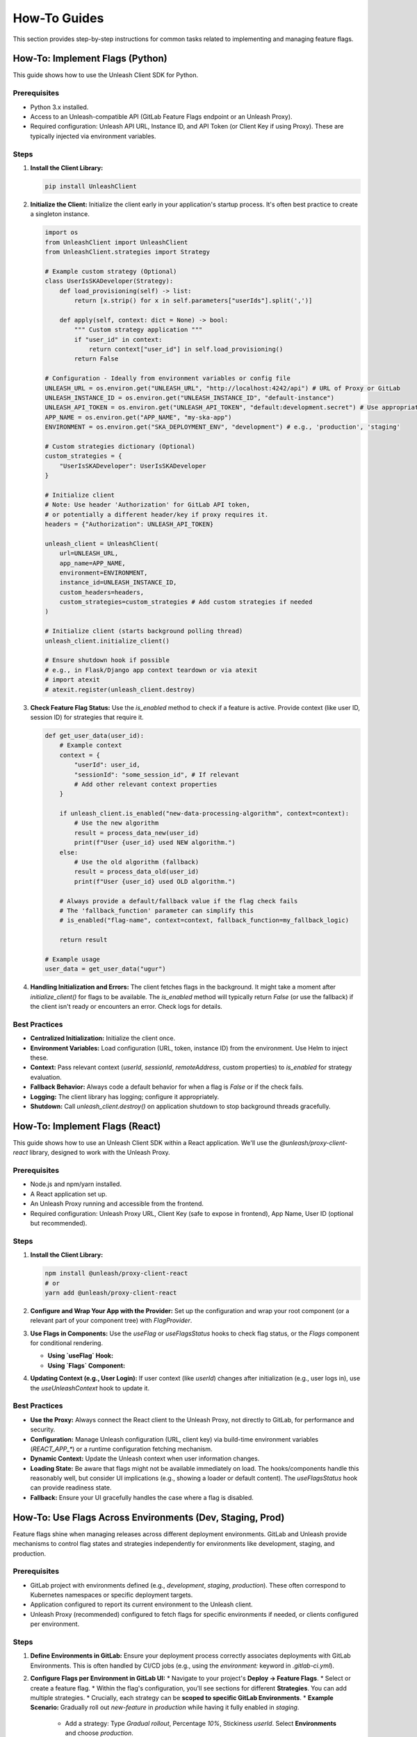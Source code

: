 .. _feature-flags-how-to:

#############
How-To Guides
#############

This section provides step-by-step instructions for common tasks related to implementing and managing feature flags.

.. _feature-flags-howto-python:

=======================================
How-To: Implement Flags (Python)
=======================================

This guide shows how to use the Unleash Client SDK for Python.

Prerequisites
-------------

*   Python 3.x installed.
*   Access to an Unleash-compatible API (GitLab Feature Flags endpoint or an Unleash Proxy).
*   Required configuration: Unleash API URL, Instance ID, and API Token (or Client Key if using Proxy). These are typically injected via environment variables.

Steps
-----

1.  **Install the Client Library:**

    .. code-block:: bash

       pip install UnleashClient

2.  **Initialize the Client:**
    Initialize the client early in your application's startup process. It's often best practice to create a singleton instance.

    .. code-block:: python

       import os
       from UnleashClient import UnleashClient
       from UnleashClient.strategies import Strategy

       # Example custom strategy (Optional)
       class UserIsSKADeveloper(Strategy):
           def load_provisioning(self) -> list:
               return [x.strip() for x in self.parameters["userIds"].split(',')]

           def apply(self, context: dict = None) -> bool:
               """ Custom strategy application """
               if "user_id" in context:
                   return context["user_id"] in self.load_provisioning()
               return False

       # Configuration - Ideally from environment variables or config file
       UNLEASH_URL = os.environ.get("UNLEASH_URL", "http://localhost:4242/api") # URL of Proxy or GitLab
       UNLEASH_INSTANCE_ID = os.environ.get("UNLEASH_INSTANCE_ID", "default-instance")
       UNLEASH_API_TOKEN = os.environ.get("UNLEASH_API_TOKEN", "default:development.secret") # Use appropriate token/key
       APP_NAME = os.environ.get("APP_NAME", "my-ska-app")
       ENVIRONMENT = os.environ.get("SKA_DEPLOYMENT_ENV", "development") # e.g., 'production', 'staging'

       # Custom strategies dictionary (Optional)
       custom_strategies = {
           "UserIsSKADeveloper": UserIsSKADeveloper
       }

       # Initialize client
       # Note: Use header 'Authorization' for GitLab API token,
       # or potentially a different header/key if proxy requires it.
       headers = {"Authorization": UNLEASH_API_TOKEN}

       unleash_client = UnleashClient(
           url=UNLEASH_URL,
           app_name=APP_NAME,
           environment=ENVIRONMENT,
           instance_id=UNLEASH_INSTANCE_ID,
           custom_headers=headers,
           custom_strategies=custom_strategies # Add custom strategies if needed
       )

       # Initialize client (starts background polling thread)
       unleash_client.initialize_client()

       # Ensure shutdown hook if possible
       # e.g., in Flask/Django app context teardown or via atexit
       # import atexit
       # atexit.register(unleash_client.destroy)

3.  **Check Feature Flag Status:**
    Use the `is_enabled` method to check if a feature is active. Provide context (like user ID, session ID) for strategies that require it.

    .. code-block:: python

       def get_user_data(user_id):
           # Example context
           context = {
               "userId": user_id,
               "sessionId": "some_session_id", # If relevant
               # Add other relevant context properties
           }

           if unleash_client.is_enabled("new-data-processing-algorithm", context=context):
               # Use the new algorithm
               result = process_data_new(user_id)
               print(f"User {user_id} used NEW algorithm.")
           else:
               # Use the old algorithm (fallback)
               result = process_data_old(user_id)
               print(f"User {user_id} used OLD algorithm.")

           # Always provide a default/fallback value if the flag check fails
           # The 'fallback_function' parameter can simplify this
           # is_enabled("flag-name", context=context, fallback_function=my_fallback_logic)

           return result

       # Example usage
       user_data = get_user_data("ugur")

4.  **Handling Initialization and Errors:**
    The client fetches flags in the background. It might take a moment after `initialize_client()` for flags to be available. The `is_enabled` method will typically return `False` (or use the fallback) if the client isn't ready or encounters an error. Check logs for details.

Best Practices
--------------
*   **Centralized Initialization:** Initialize the client once.
*   **Environment Variables:** Load configuration (URL, token, instance ID) from the environment. Use Helm to inject these.
*   **Context:** Pass relevant context (`userId`, `sessionId`, `remoteAddress`, custom properties) to `is_enabled` for strategy evaluation.
*   **Fallback Behavior:** Always code a default behavior for when a flag is `False` or if the check fails.
*   **Logging:** The client library has logging; configure it appropriately.
*   **Shutdown:** Call `unleash_client.destroy()` on application shutdown to stop background threads gracefully.


.. _feature-flags-howto-react:

=======================================
How-To: Implement Flags (React)
=======================================

This guide shows how to use an Unleash Client SDK within a React application. We'll use the `@unleash/proxy-client-react` library, designed to work with the Unleash Proxy.

Prerequisites
-------------

*   Node.js and npm/yarn installed.
*   A React application set up.
*   An Unleash Proxy running and accessible from the frontend.
*   Required configuration: Unleash Proxy URL, Client Key (safe to expose in frontend), App Name, User ID (optional but recommended).

Steps
-----

1.  **Install the Client Library:**

    .. code-block:: bash

       npm install @unleash/proxy-client-react
       # or
       yarn add @unleash/proxy-client-react

2.  **Configure and Wrap Your App with the Provider:**
    Set up the configuration and wrap your root component (or a relevant part of your component tree) with `FlagProvider`.

    .. code-block:: javascript
       :caption: src/index.js or src/App.js

       import React from "react";
       import ReactDOM from "react-dom/client";
       import { FlagProvider } from "@unleash/proxy-client-react";
       import App from "./App"; // Your main application component

       // Configuration - Ideally from environment variables or a config file
       // These are typically set during the build process or via runtime config
       const unleashConfig = {
         url: process.env.REACT_APP_UNLEASH_PROXY_URL || "http://localhost:3000/proxy", // URL of your Unleash Proxy
         clientKey: process.env.REACT_APP_UNLEASH_CLIENT_KEY || "proxy-client-key", // Client key for the proxy
         refreshInterval: 15, // How often (in seconds) to fetch flag updates
         appName: process.env.REACT_APP_NAME || "my-ska-react-app",
         environment: process.env.REACT_APP_SKA_ENV || "development",
         // You might dynamically set userId, sessionId based on logged-in user
         // userId: getUserIdFromAuth(),
       };

       const root = ReactDOM.createRoot(document.getElementById("root"));
       root.render(
         <React.StrictMode>
           <FlagProvider config={unleashConfig}>
             <App />
           </FlagProvider>
         </React.StrictMode>
       );

3.  **Use Flags in Components:**
    Use the `useFlag` or `useFlagsStatus` hooks to check flag status, or the `Flags` component for conditional rendering.

    *   **Using `useFlag` Hook:**

        .. code-block:: javascript
           :caption: src/components/MyComponent.js

           import React from "react";
           import { useFlag } from "@unleash/proxy-client-react";

           function MyComponent() {
             const showNewFeature = useFlag("new-frontend-feature");
             const enableBetaButton = useFlag("beta-button-feature");

             return (
               <div>
                 <h1>My Component</h1>
                 {showNewFeature ? (
                   <p>Showing the awesome new feature!</p>
                 ) : (
                   <p>Showing the standard content.</p>
                 )}

                 {enableBetaButton && (
                   <button onClick={() => alert("Beta!")}>Beta Button</button>
                 )}
               </div>
             );
           }

           export default MyComponent;

    *   **Using `Flags` Component:**

        .. code-block:: javascript
           :caption: src/components/AnotherComponent.js

           import React from "react";
           import { Flags } from "@unleash/proxy-client-react";

           function AnotherComponent() {
             return (
               <div>
                 <h2>Another Component</h2>
                 <Flags flags={["new-layout", "experimental-chart"]}>
                   {({ flags }) => (
                     <>
                       {flags["new-layout"]?.enabled ? (
                         <div>Using the new layout!</div>
                       ) : (
                         <div>Using the old layout.</div>
                       )}

                       {flags["experimental-chart"]?.enabled && (
                         <div>Displaying experimental chart...</div>
                       )}
                     </>
                   )}
                 </Flags>
               </div>
             );
           }

           export default AnotherComponent;

4.  **Updating Context (e.g., User Login):**
    If user context (like `userId`) changes after initialization (e.g., user logs in), use the `useUnleashContext` hook to update it.

    .. code-block:: javascript
       :caption: src/components/UserProfile.js

       import React, { useEffect } from "react";
       import { useUnleashContext } from "@unleash/proxy-client-react";
       import { useAuth } from "./AuthContext"; // Your auth context

       function UserProfile() {
         const updateContext = useUnleashContext();
         const { user } = useAuth(); // Get user info from your auth system

         useEffect(() => {
           if (user) {
             console.log("Updating Unleash context with user:", user.id);
             updateContext({ userId: user.id });
           }
           // Optional: Clear context on logout if needed
           // else { updateContext({ userId: undefined }); }
         }, [user, updateContext]);

         return <div>User Profile Page {user ? `for ${user.id}` : ""}</div>;
       }

       export default UserProfile;


Best Practices
--------------
*   **Use the Proxy:** Always connect the React client to the Unleash Proxy, not directly to GitLab, for performance and security.
*   **Configuration:** Manage Unleash configuration (URL, client key) via build-time environment variables (`REACT_APP_*`) or a runtime configuration fetching mechanism.
*   **Dynamic Context:** Update the Unleash context when user information changes.
*   **Loading State:** Be aware that flags might not be available immediately on load. The hooks/components handle this reasonably well, but consider UI implications (e.g., showing a loader or default content). The `useFlagsStatus` hook can provide readiness state.
*   **Fallback:** Ensure your UI gracefully handles the case where a flag is disabled.


.. _feature-flags-howto-environments:

===========================================================
How-To: Use Flags Across Environments (Dev, Staging, Prod)
===========================================================

Feature flags shine when managing releases across different deployment environments. GitLab and Unleash provide mechanisms to control flag states and strategies independently for environments like development, staging, and production.

Prerequisites
-------------

*   GitLab project with environments defined (e.g., `development`, `staging`, `production`). These often correspond to Kubernetes namespaces or specific deployment targets.
*   Application configured to report its current environment to the Unleash client.
*   Unleash Proxy (recommended) configured to fetch flags for specific environments if needed, or clients configured per environment.

Steps
-----

1.  **Define Environments in GitLab:**
    Ensure your deployment process correctly associates deployments with GitLab Environments. This is often handled by CI/CD jobs (e.g., using the `environment:` keyword in `.gitlab-ci.yml`).

2.  **Configure Flags per Environment in GitLab UI:**
    *   Navigate to your project's **Deploy -> Feature Flags**.
    *   Select or create a feature flag.
    *   Within the flag's configuration, you'll see sections for different **Strategies**. You can add multiple strategies.
    *   Crucially, each strategy can be **scoped to specific GitLab Environments**.
    *   **Example Scenario:** Gradually roll out `new-feature` in `production` while having it fully enabled in `staging`.
        *   Add a strategy: Type `Gradual rollout`, Percentage `10%`, Stickiness `userId`. Select **Environments** and choose `production`.
        *   Add another strategy: Type `All users`. Select **Environments** and choose `staging`.
        *   Add another strategy: Type `All users`. Select **Environments** and choose `development`.
        *   Ensure the main toggle for the flag is **Active**.
    *   The result is that the flag behaves differently depending on the environment context provided by the client.

3.  **Configure Your Application Client:**
    *   The Unleash client needs to know which environment it's running in.
    *   **Python:** Set the `environment` parameter during `UnleashClient` initialization. This should ideally come from an environment variable set during deployment (e.g., via Helm).

        .. code-block:: python
           :emphasize-lines: 3

           ENVIRONMENT = os.environ.get("SKA_DEPLOYMENT_ENV", "development") # e.g., 'production', 'staging'
           unleash_client = UnleashClient(
               # ... other params
               environment=ENVIRONMENT,
               # ...
           )
           unleash_client.initialize_client()

    *   **React (using Proxy Client):** Set the `environment` property in the `FlagProvider` config.

        .. code-block:: javascript
           :emphasize-lines: 7

           const unleashConfig = {
             url: process.env.REACT_APP_UNLEASH_PROXY_URL,
             clientKey: process.env.REACT_APP_UNLEASH_CLIENT_KEY,
             refreshInterval: 15,
             appName: process.env.REACT_APP_NAME,
             environment: process.env.REACT_APP_SKA_ENV || "development", // Set via build/runtime env var
           };
           // ... wrap with <FlagProvider config={unleashConfig}>

    *   **Helm Configuration:** Use your Helm chart's `values.yaml` to set the environment name and pass it down to the application container's environment variables.

        .. code-block:: yaml
           :caption: values.yaml (example snippet)

           replicaCount: 1

           image:
             repository: my-ska-app
             tag: latest

           # Environment variable passed to the container
           env:
             SKA_DEPLOYMENT_ENV: "production" # Or use Helm templating: {{ .Values.environmentName }}
             UNLEASH_URL: "http://unleash-proxy.ska-services.svc.cluster.local/proxy"
             UNLEASH_INSTANCE_ID: "my-ska-app-{{ .Values.environmentName }}"
             # Add UNLEASH_API_TOKEN or REACT_APP_UNLEASH_CLIENT_KEY etc.

           # You might define this based on the namespace or a global value
           environmentName: "production"

4.  **Deploy and Verify:**
    *   Deploy your application to different environments (`dev`, `staging`, `prod`).
    *   Verify (through application behavior, logs, or monitoring) that the feature flags are behaving according to the strategies defined for each specific environment in GitLab.

Best Practices
--------------
*   **Consistent Naming:** Use consistent environment names across GitLab, Helm, CI/CD, and application configuration.
*   **Environment Variable:** Pass the environment name via a standardized environment variable (e.g., `SKA_DEPLOYMENT_ENV`).
*   **Default Strategy:** Consider having a default strategy (often scoped to `development` or fully off) if no environment-specific strategy matches.
*   **Testing:** Test flag configurations thoroughly in `staging` before applying changes to `production`.

.. _feature-flags-howto-safety:

==================================================
How-To: Configure Feature Flags Safely
==================================================

Incorrectly managed feature flags can introduce bugs or break your application. Follow these practices to ensure safe and reliable usage.

Prerequisites
-------------

*   Understanding of feature flags and your chosen client/management system (GitLab/Unleash).
*   Access to manage flags in GitLab.

Steps & Best Practices
----------------------

1.  **Code Defensively (Provide Fallbacks):**
    *   **Always** assume a flag might be `False` or that the flag check might fail (e.g., during initial startup or network issues).
    *   Your code **must** have a working default/fallback path when the flag is disabled.
    *   Use the fallback mechanisms provided by the Unleash clients if appropriate (e.g., `fallback_function` in Python client).

    .. code-block:: python
       :caption: Defensive coding example

       # GOOD: Has an else block
       if unleash_client.is_enabled("my-feature"):
           do_new_thing()
       else:
           do_old_thing() # Fallback exists

       # BAD: Assumes flag is always available or true
       # if unleash_client.is_enabled("my-feature"):
       #    do_new_thing()
       # # No else block - what happens if flag is off?

2.  **Use Gradual Rollouts:**
    *   Avoid enabling significant new features for 100% of users in production immediately.
    *   Start with internal users, a small percentage of traffic (`1%`, `5%`), or specific user IDs.
    *   Use GitLab/Unleash strategies like "Percent of users" (with appropriate stickiness) or "List of User IDs".
    *   Monitor application performance and error rates closely during the rollout.

3.  **Leverage Environments:**
    *   Thoroughly test features behind flags in `development` and `staging` environments before enabling them in `production`.
    *   Ensure flag configurations are correct for each environment (see :ref:`feature-flags-howto-environments`).

4.  **Implement Monitoring and Alerting:**
    *   Monitor the behavior of code paths controlled by feature flags.
    *   Track error rates and performance metrics segmented by whether the flag was enabled or disabled for a given request/user (if possible).
    *   Set up alerts for unexpected spikes in errors or performance degradation related to flagged features.

5.  **Keep Flags Short-Lived (Plan for Cleanup):**
    *   Feature flags introduce technical debt. They complicate the codebase and testing matrix.
    *   **Have a plan to remove flags** once a feature is fully rolled out and stable, or if it's decided not to release it.
    *   Cleanup involves:
        *   Removing the conditional logic (`if/else`) in the code, leaving only the desired (usually the "new") code path.
        *   Removing the flag definition from GitLab.
        *   Removing associated tests for the disabled code path.
    *   Use tools or processes (e.g., Jira tickets, code annotations, regular reviews) to track flag lifespan and ensure cleanup happens.

    .. warning::
       Leaving stale flags in the code increases complexity and the risk of future bugs. Actively manage the lifecycle of your flags.

6.  **Use Clear and Consistent Naming:**
    *   Adopt a clear naming convention for flags (e.g., `[component]-[feature-name]-[optional-suffix]`).
    *   Make names descriptive so their purpose is obvious.
    *   Avoid cryptic names.

7.  **Secure Your Configuration:**
    *   Protect your Unleash API tokens/client keys.
    *   Use read-only keys (like the Proxy Client Key) in less secure environments (like frontends).
    *   Use more privileged tokens (like the GitLab API Token for the Proxy) only in secure backend environments, injected via secrets management (e.g., Kubernetes Secrets mounted as environment variables via Helm).

8.  **Test Flag Logic:**
    *   Write unit/integration tests for both the enabled and disabled paths of your feature flag logic.
    *   Use mock Unleash clients or test configurations to force flags on/off during tests.

By following these guidelines, you can minimize the risks associated with feature flags and leverage their benefits safely.


.. _feature-flags-howto-configure-proxy:

==================================================
How-To: Configure and Deploy the Unleash Proxy
==================================================

The Unleash Proxy is crucial for performance and scalability when using GitLab Feature Flags, especially in Kubernetes. This guide outlines the typical steps for deploying it using Helm.

Prerequisites
-------------

*   Helm 3 installed.
*   Kubectl configured for your target Kubernetes cluster.
*   Access to a Kubernetes cluster where your applications run.
*   A GitLab Personal Access Token with `read_api` scope (or a Project/Group Access Token). This token will be used by the proxy to fetch flag definitions. **Treat this token as a secret.**

Steps
-----

1.  **Obtain GitLab Access Token:**
    *   Create a GitLab Access Token (Personal, Group, or Project) with `read_api` scope.
    *   **Securely store this token.** It will be configured as a Kubernetes secret.

2.  **Create Kubernetes Secret for the Token:**
    *   Create a Kubernetes secret containing the GitLab token.

    .. code-block:: bash

       kubectl create secret generic gitlab-unleash-api-token \
         --from-literal=GITLAB_TOKEN='YOUR_GITLAB_API_TOKEN' \
         -n <your-namespace> # Replace with the namespace where proxy will run

3.  **Configure Helm Chart for Unleash Proxy:**
    *   There isn't an official Helm chart specifically for the Unleash Proxy *by Unleash*, but you can easily create one or use a generic application chart. Alternatively, community charts might exist (use with caution).
    *   A simple approach uses a standard Deployment and Service definition. Below is a conceptual `values.yaml` structure you might use with a generic chart or adapt for your own.

    .. code-block:: yaml
       :caption: unleash-proxy-values.yaml (Conceptual Example)

       replicaCount: 2 # Run multiple replicas for HA

       image:
         repository: unleashorg/unleash-proxy
         tag: "latest" # Use a specific version in production
         pullPolicy: IfNotPresent

       # Service configuration
       service:
         type: ClusterIP
         port: 3000 # Port the proxy listens on internally

       # Environment variables for the Unleash Proxy container
       env:
         # URL to your GitLab instance's Unleash API endpoint
         # Format: https://gitlab.example.com/api/v4/feature_flags/unleash/<project_id>
         UNLEASH_PROXY_SECRETS: ssm, # Example if using AWS SSM, adjust if not needed
         UNLEASH_URL: "https://gitlab.com/api/v4/feature_flags/unleash/YOUR_PROJECT_ID"
         # Name matching the secret created earlier
         UNLEASH_API_TOKEN_SECRET_NAME: "gitlab-unleash-api-token"
         # Key within the secret holding the token
         UNLEASH_API_TOKEN_SECRET_FIELD: "GITLAB_TOKEN"
         # Log level (e.g., 'debug', 'info', 'warn', 'error')
         LOG_LEVEL: "info"
         # Client keys allowed to access this proxy (comma-separated)
         # These are the keys your frontend/backend clients will use
         UNLEASH_PROXY_CLIENT_KEYS: "proxy-key-for-frontend,proxy-key-for-backend"
         # Optional: Specify environment(s) proxy should fetch
         # UNLEASH_ENVIRONMENT: "production,staging" # Fetches only these

       # Optional: If using Kubernetes secrets directly for the API token
       envFromSecrets:
         - secretRef:
             name: gitlab-unleash-api-token # Matches the secret name

       # Optional: Resource limits and requests
       resources:
         limits:
           cpu: 200m
           memory: 128Mi
         requests:
           cpu: 100m
           memory: 64Mi

       # Optional: Liveness and Readiness Probes
       livenessProbe:
         httpGet:
           path: /proxy/health # Health check endpoint of the proxy
           port: 3000
         initialDelaySeconds: 10
         periodSeconds: 5
       readinessProbe:
         httpGet:
           path: /proxy/health
           port: 3000
         initialDelaySeconds: 5
         periodSeconds: 5

    *   **Important:**
        *   Replace `YOUR_PROJECT_ID` with your actual GitLab Project ID.
        *   Replace `YOUR_GITLAB_API_TOKEN` placeholder when creating the secret.
        *   Define `UNLEASH_PROXY_CLIENT_KEYS`. These are arbitrary strings you define here; your applications will use these keys to authenticate with the proxy.
        *   Adjust resource limits, probes, and replica count based on expected load.

4.  **Deploy the Proxy using Helm:**

    .. code-block:: bash

       helm install unleash-proxy <path-to-your-chart> \
         -f unleash-proxy-values.yaml \
         -n <your-namespace>

5.  **Configure Applications to Use the Proxy:**
    *   Update your application deployments (via their Helm charts) to point to the Unleash Proxy's service URL within the cluster (e.g., `http://unleash-proxy.<namespace>.svc.cluster.local:3000/proxy`).
    *   Configure the applications to use one of the `UNLEASH_PROXY_CLIENT_KEYS` defined in the proxy's configuration instead of the GitLab API token.

    .. code-block:: yaml
       :caption: Application's values.yaml (Snippet)

       env:
         # Point to the proxy service
         UNLEASH_URL: "http://unleash-proxy.<namespace>.svc.cluster.local:3000/proxy"
         # Use the client key defined in the proxy config
         # For Python client, this might go in custom_headers or specific config
         # For React client, this is the 'clientKey' config property
         UNLEASH_CLIENT_KEY: "proxy-key-for-backend" # Or "proxy-key-for-frontend"
         # Instance ID and App Name remain important
         UNLEASH_INSTANCE_ID: "my-app-{{ .Values.environmentName }}"
         APP_NAME: "my-app"
         SKA_DEPLOYMENT_ENV: "{{ .Values.environmentName }}"

Deployment Patterns
-------------------
*   **Central Proxy:** Deploy one set of proxy replicas per cluster/namespace, serving multiple applications. Simpler management.
*   **Sidecar Proxy:** Deploy the proxy as a sidecar container within each application's pod. Network latency is minimal, but resource overhead is higher.

Choose the pattern that best fits your architecture and scaling needs. For most SKAO use cases, a central proxy per namespace or logical service group is likely sufficient.
